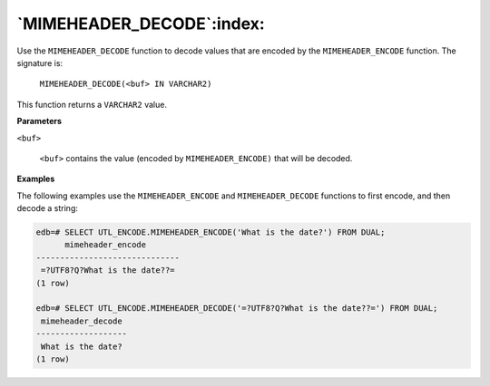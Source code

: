 .. raw:: latex

   \newpage

`MIMEHEADER_DECODE`:index:
--------------------------

Use the ``MIMEHEADER_DECODE`` function to decode values that are encoded by
the ``MIMEHEADER_ENCODE`` function. The signature is:

    ``MIMEHEADER_DECODE(<buf> IN VARCHAR2)``

This function returns a ``VARCHAR2`` value.

**Parameters**

``<buf>``

    ``<buf>`` contains the value (encoded by ``MIMEHEADER_ENCODE)`` that will
    be decoded.

**Examples**

The following examples use the ``MIMEHEADER_ENCODE`` and ``MIMEHEADER_DECODE``
functions to first encode, and then decode a string:

.. code-block:: text

    edb=# SELECT UTL_ENCODE.MIMEHEADER_ENCODE('What is the date?') FROM DUAL;
          mimeheader_encode
    ------------------------------
     =?UTF8?Q?What is the date??=
    (1 row)

    edb=# SELECT UTL_ENCODE.MIMEHEADER_DECODE('=?UTF8?Q?What is the date??=') FROM DUAL;
     mimeheader_decode
    -------------------
     What is the date?
    (1 row)
